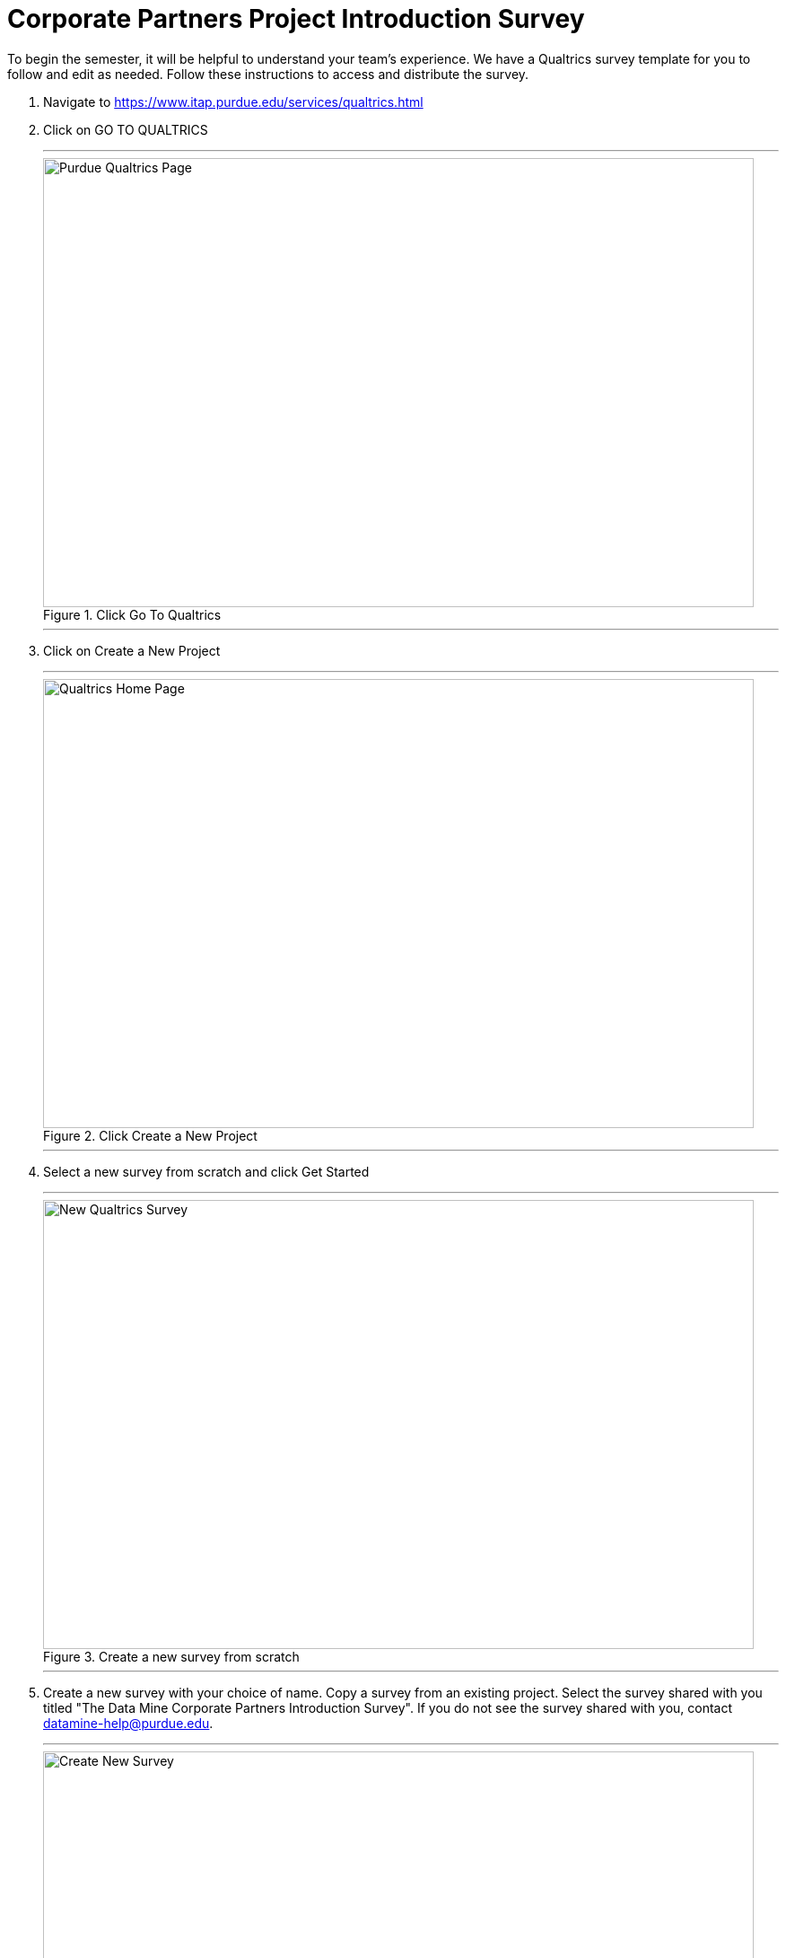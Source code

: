= Corporate Partners Project Introduction Survey

To begin the semester, it will be helpful to understand your team's experience. We have a Qualtrics survey template for you to follow and edit as needed. Follow these instructions to access and distribute the survey. 

1. Navigate to https://www.itap.purdue.edu/services/qualtrics.html

2. Click on GO TO QUALTRICS 

+ 
---
image::purdue_qualtrics.png[Purdue Qualtrics Page, width=792, height=500, loading=lazy, title="Click Go To Qualtrics"]
---
+

3. Click on Create a New Project

+
---
image::qualtrics_home.png[Qualtrics Home Page, width=792, height=500, loading=lazy, title="Click Create a New Project"]
---
+

4. Select a new survey from scratch and click Get Started

+
---
image::new_survey.png[New Qualtrics Survey, width=792, height=500, loading=lazy, title="Create a new survey from scratch"]
---
+

5. Create a new survey with your choice of name. Copy a survey from an existing project. Select the survey shared with you titled "The Data Mine Corporate Partners Introduction Survey". If you do not see the survey shared with you, contact datamine-help@purdue.edu.

+
---
image::create_survey.png[Create New Survey, width=792, height=500, loading=lazy, title="Create new survey shared with me"]
---
+ 

6. You will now be able to edit and distribute your own survey. Please make any changes that suit your project. 

+
---
image::edit_survey.png[Edit Survey, width=792, height=500, loading=lazy, title="Edit Survey"]
---
+ 

7. To distribute your survey to your team, first select 'Distributions' in the top navigation bar. Then, select 'Anonymous link' in the side navigation bar. Share the link with your team. 

+
---
image::distribute_survey.png[Distribute Survey, width=792, height=500, loading=lazy, title="Distribute Survey"]
---
+ 

8. To view survey results, navigate to the 'Data and Analysis' tab. You can export data to Excel or CSV using the 'Export and Import' button. 

+
---
image::data_and_analysis.png[Data and Analysis, width=792, height=500, loading=lazy, title="Data and Analysis"]
---
+ 